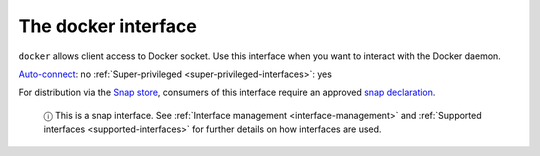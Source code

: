 .. 7787.md

.. _the-docker-interface:

The docker interface
====================

``docker`` allows client access to Docker socket. Use this interface when you want to interact with the Docker daemon.

`Auto-connect <interface-management.md#the-docker-interface-heading--auto-connections>`__: no :ref:`Super-privileged <super-privileged-interfaces>`: yes

For distribution via the `Snap store <https://snapcraft.io/store>`__, consumers of this interface require an approved `snap declaration <https://snapcraft.io/docs/process-for-aliases-auto-connections-and-tracks>`__.

   ⓘ This is a snap interface. See :ref:`Interface management <interface-management>` and :ref:`Supported interfaces <supported-interfaces>` for further details on how interfaces are used.
